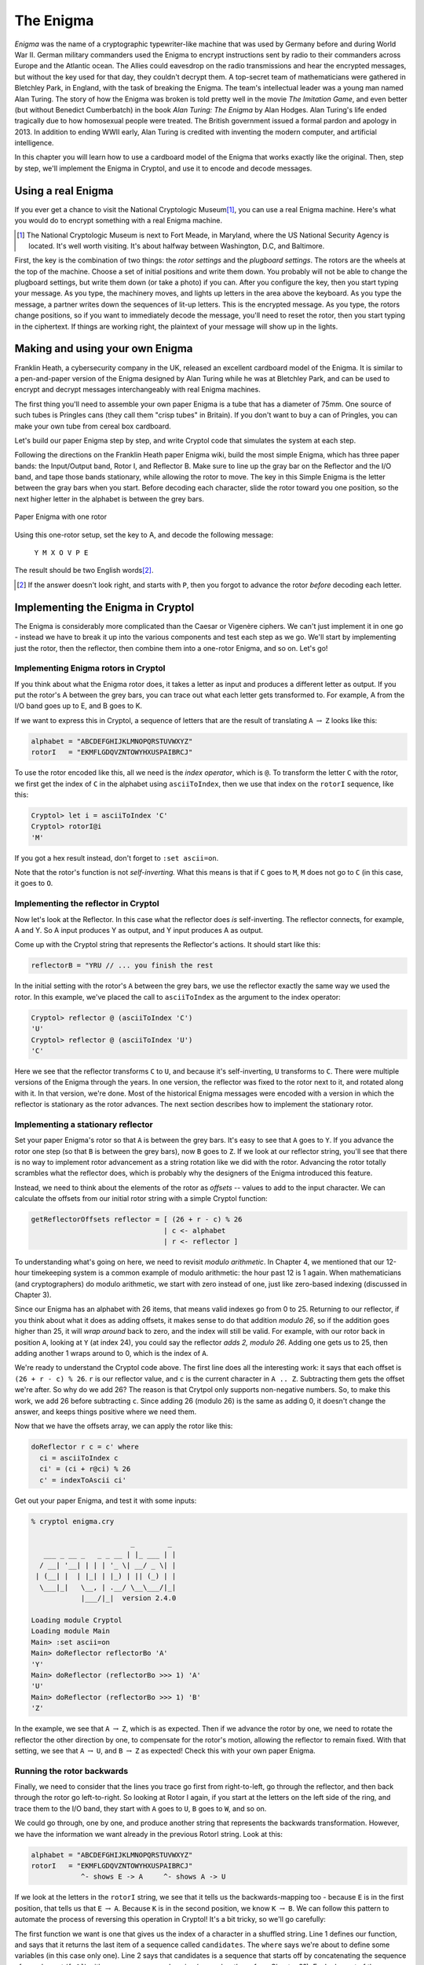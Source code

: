 The Enigma
===========

.. figure:: figures/Enigma1.jpg
   :alt: The Enigma Machine
   :figclass: align-center
   :scale: 60%

.. index::
   single: Alan Turing
   single: Enigma
   single: World War II
   single: Bletchley Park

*Enigma* was the name of a cryptographic typewriter-like machine that
was used by Germany before and during World War II.  German military
commanders used the Enigma to encrypt instructions sent by radio to
their commanders across Europe and the Atlantic ocean. The Allies
could eavesdrop on the radio transmissions and hear the encrypted
messages, but without the key used for that day, they couldn't decrypt
them.  A top-secret team of mathematicians were gathered in Bletchley
Park, in England, with the task of breaking the Enigma. The team's
intellectual leader was a young man named Alan Turing.  The story of
how the Enigma was broken is told pretty well in the movie *The
Imitation Game*, and even better (but without Benedict Cumberbatch) in
the book *Alan Turing: The Enigma* by Alan Hodges.  Alan Turing's life
ended tragically due to how homosexual people were treated. The
British government issued a formal pardon and apology in 2013.  In
addition to ending WWII early, Alan Turing is credited with inventing
the modern computer, and artificial intelligence.

In this chapter you will learn how to use a cardboard model of the
Enigma that works exactly like the original. Then, step by step, we'll
implement the Enigma in Cryptol, and use it to encode and decode
messages.

.. finally, we'll use Cryptol's advanced features to break the enigma code.

Using a real Enigma
-------------------

If you ever get a chance to visit the National Cryptologic Museum\ [#]_, you
can use a real Enigma machine. Here's what you would do to encrypt
something with a real Enigma machine.

.. [#] The National Cryptologic Museum is next to Fort Meade, in
   Maryland, where the US National Security Agency is located. It's well worth
   visiting. It's about halfway between Washington, D.C, and
   Baltimore.

First, the key is the combination of two things: the *rotor settings*
and the *plugboard settings*. The rotors are the wheels at the top of
the machine. Choose a set of initial positions and write them down.
You probably will not be able to change the plugboard settings, but
write them down (or take a photo) if you can. After you configure the key, then you
start typing your message. As you type, the machinery moves, and
lights up letters in the area above the keyboard. As you type the
message, a partner writes down the sequences of lit-up letters. This
is the encrypted message. As you type, the rotors change positions, so
if you want to immediately decode the message, you'll need to reset
the rotor, then you start typing in the ciphertext. If things are
working right, the plaintext of your message will show up in the
lights.

Making and using your own Enigma
---------------------------------

Franklin Heath, a cybersecurity company in the UK, released an
excellent cardboard model of the Enigma. It is similar to a
pen-and-paper version of the Enigma designed by Alan Turing while he
was at Bletchley Park, and can be used to encrypt and decrypt messages
interchangeably with real Enigma machines.

The first thing you'll need to assemble your own paper Enigma is a
tube that has a diameter of 75mm. One source of such tubes is
Pringles cans (they call them "crisp tubes" in Britain). If you don't
want to buy a can of Pringles, you can make your own tube from
cereal box cardboard.

Let's build our paper Enigma step by step, and write Cryptol code that
simulates the system at each step.

Following the directions on the Franklin Heath paper Enigma wiki,
build the most simple Enigma, which has three paper bands: the
Input/Output band, Rotor I, and Reflector B. Make sure to line up the
gray bar on the Reflector and the I/O band, and tape those bands
stationary, while allowing the rotor to move. The key in this Simple
Enigma is the letter between the gray bars when you start. Before
decoding each character, slide the rotor toward you one position, so
the next higher letter in the alphabet is between the grey bars.

.. figure:: figures/OneRotorPaperEnigma.jpg
   :alt: Paper Enigma with one rotor
   :figclass: align-center
   :scale: 60%

   Paper Enigma with one rotor

Using this one-rotor setup, set the key to A, and decode the following
message:

..

  ``Y M X O V P E``

The result should be two English words\ [#]_.

.. [#] If the answer doesn't look right, and starts with ``P``, then
   you forgot to advance the rotor *before* decoding each letter.

Implementing the Enigma in Cryptol
-----------------------------------


The Enigma is considerably more complicated than the Caesar or
Vigenère ciphers. We can't just implement it in one go - instead we
have to break it up into the various components and test each step as
we go. We'll start by implementing just the rotor, then the reflector,
then combine them into a one-rotor Enigma, and so on. Let's go!

Implementing Enigma rotors in Cryptol
~~~~~~~~~~~~~~~~~~~~~~~~~~~~~~~~~~~~~~

If you think about what the Enigma rotor does, it takes a letter as input
and produces a different letter as output. If you put the rotor's A
between the grey bars, you can trace out what each letter gets
transformed to. For example, A from the I/O band goes up to E, and B
goes to K.

If we want to express this in Cryptol, a sequence of letters
that are the result of translating ``A`` :math:`\rightarrow` ``Z`` looks like this:


.. code-block:: console

  alphabet = "ABCDEFGHIJKLMNOPQRSTUVWXYZ"
  rotorI   = "EKMFLGDQVZNTOWYHXUSPAIBRCJ"

.. index:: index operator
To use the rotor encoded like this, all we need is the *index
operator*, which is ``@``. To transform the letter ``C`` with the
rotor, we first get the index of ``C`` in the alphabet using
``asciiToIndex``, then we use that index on the ``rotorI`` sequence,
like this:

.. code-block:: console

  Cryptol> let i = asciiToIndex 'C'
  Cryptol> rotorI@i
  'M'

If you got a hex result instead, don't forget to ``:set ascii=on``.

.. index:: self-inverting function
Note that the rotor's function is not *self-inverting.* What this means
is that if ``C`` goes to ``M``, ``M`` does not go to ``C`` (in this case, it goes to
``O``.

Implementing the reflector in Cryptol
~~~~~~~~~~~~~~~~~~~~~~~~~~~~~~~~~~~~~

Now let's look at the Reflector. In this case what the reflector does *is*
self-inverting. The reflector connects, for example, A and Y. So A
input produces Y as output, and Y input produces A as output.

Come up with the Cryptol string that represents the Reflector's
actions. It should start like this:

.. answer: "ABCDEFGHIJKLMNOPQRSTUVWXYZ"
   "YRUHQSLDPXNGOKMIEBFZCWVJAT"

.. code-block:: console

  reflectorB = "YRU // ... you finish the rest

In the initial setting with the rotor's ``A`` between the grey bars, we
use the reflector exactly the same way we used the rotor. In this
example, we've placed the call to ``asciiToIndex`` as the argument to
the index operator:

.. code-block:: console

  Cryptol> reflector @ (asciiToIndex 'C')
  'U'
  Cryptol> reflector @ (asciiToIndex 'U')
  'C'

Here we see that the reflector transforms ``C`` to ``U``, and because
it's self-inverting, ``U`` transforms to ``C``.
There were multiple versions of the Enigma through the years.
In one version, the reflector was fixed to the rotor next to it, and
rotated along with it. In that version, we're done. Most of the
historical Enigma messages were encoded with a version in which the
reflector is stationary as the rotor advances. The next section
describes how to implement the stationary rotor.

Implementing a stationary reflector
~~~~~~~~~~~~~~~~~~~~~~~~~~~~~~~~~~~

Set your paper Enigma's rotor so that ``A`` is between the grey bars.
It's easy to see that ``A`` goes to ``Y``. If you advance the rotor
one step (so that ``B`` is between the grey bars), now ``B`` goes to
``Z``. If we look at our reflector string, you'll see that there is no way to
implement rotor advancement as a string rotation like we did with the
rotor. Advancing the rotor totally scrambles what the reflector does,
which is probably why the designers of the Enigma introduced this
feature.

Instead, we need to think about the elements of the rotor as *offsets*
-- values to add to the input character. We can calculate the offsets
from our initial rotor string with a simple Cryptol function:

.. code-block:: cryptol

  getReflectorOffsets reflector = [ (26 + r - c) % 26
                                  | c <- alphabet
                                  | r <- reflector ]


.. index:: modulo arithmetic
To understanding what's going on here, we need to revisit *modulo
arithmetic*. In Chapter 4, we mentioned that our 12-hour timekeeping
system is a common example of modulo arithmetic: the hour past 12 is 1
again. When mathematicians (and cryptographers) do modulo arithmetic,
we start with zero instead of one, just like zero-based indexing
(discussed in Chapter 3).

Since our Enigma has an alphabet with 26 items, that means valid
indexes go from 0 to 25. Returning to our reflector, if you think
about what it does as adding offsets, it makes sense to do that
addition *modulo 26*, so if the addition goes higher than 25, it will
*wrap around* back to zero, and the index will still be valid. For
example, with our rotor back in position ``A``, looking at ``Y`` (at
index 24), you could say the reflector *adds 2, modulo 26*. Adding one
gets us to 25, then adding another 1 wraps around to 0, which is the
index of ``A``.

We're ready to understand the Cryptol code above. The first line does
all the interesting work: it says that each offset is ``(26 + r - c) % 26``.
``r`` is our reflector value, and ``c`` is the current
character in ``A .. Z``. Subtracting them gets the offset we're after.
So why do we add 26? The reason is that Crytpol only supports
non-negative numbers. So, to make this work, we
add 26 before subtracting ``c``. Since adding 26 (modulo 26) is the same as
adding 0, it doesn't change the answer, and keeps things positive
where we need them.

Now that we have the offsets array, we can apply the rotor like this:

.. code-block:: cryptol

  doReflector r c = c' where
    ci = asciiToIndex c
    ci' = (ci + r@ci) % 26
    c' = indexToAscii ci'

Get out your paper Enigma, and test it with some inputs:

.. code-block:: console

  % cryptol enigma.cry

                          _        _
     ___ _ __ _   _ _ __ | |_ ___ | |
    / __| '__| | | | '_ \| __/ _ \| |
   | (__| |  | |_| | |_) | || (_) | |
    \___|_|   \__, | .__/ \__\___/|_|
              |___/|_|  version 2.4.0

  Loading module Cryptol
  Loading module Main
  Main> :set ascii=on
  Main> doReflector reflectorBo 'A'
  'Y'
  Main> doReflector (reflectorBo >>> 1) 'A'
  'U'
  Main> doReflector (reflectorBo >>> 1) 'B'
  'Z'

In the example, we see that ``A`` :math:`\rightarrow` ``Z``, which is
as expected. Then if we advance the rotor by one, we need to rotate
the reflector the other direction by one, to compensate for the
rotor's motion, allowing the reflector to remain fixed. With that
setting, we see that 
``A`` :math:`\rightarrow` ``U``, and
``B`` :math:`\rightarrow` ``Z`` as expected! Check this with your own
paper Enigma.

Running the rotor backwards
~~~~~~~~~~~~~~~~~~~~~~~~~~~~~~~~

Finally, we need to consider that the lines you trace go first from
right-to-left, go through the reflector, and then back through the
rotor go left-to-right. So looking at Rotor I again, if you start at
the letters on the left side of the ring, and trace them to the I/O
band, they start with ``A`` goes to ``U``, ``B`` goes to ``W``, and so on.

We could go through, one by one, and produce another string that
represents the backwards transformation. However, we have the
information we want already in the previous RotorI string. Look at
this:

.. code-block:: console

  alphabet = "ABCDEFGHIJKLMNOPQRSTUVWXYZ"
  rotorI   = "EKMFLGDQVZNTOWYHXUSPAIBRCJ"
              ^- shows E -> A     ^- shows A -> U

If we look at the letters in the ``rotorI`` string, we see that it
tells us the backwards-mapping too - because ``E`` is in the first
position, that tells us that ``E`` :math:`\rightarrow` ``A``. Because ``K`` is in the
second position, we know ``K`` :math:`\rightarrow` ``B``. We can follow this pattern to
automate the process of reversing this operation in Cryptol! It's a
bit tricky, so we'll go carefully:

.. code-block:: cryptol
  :linenos:

  indexOf c shuffle = candidates ! 0 where
      candidates = [ -1 ] # [ if c == s then i else p
                            | s <- shuffle
                            | p <- candidates
                            | i <- [ 0 .. 25 ]
                            ]

.. index::
   single: recursion
   single: sequence comprehension
The first function we want is one that gives us the index of a
character in a shuffled string. Line 1 defines our function, and says
that it returns the last item of a sequence called ``candidates``. The
``where`` says we're about to define some variables (in this case only
one). Line 2 says that candidates is a sequence that starts off by
concatenating the sequence of one element (``[-1]``) with a *sequence
comprehension* (remember those from Chapter 3?). Each element of the
sequence is the result of an if statement: if ``c == s`` it's ``i``
otherwise it's ``p``. We don't yet know what any of those variables
(except ``c``) is yet, but fear not: they're defined right below. Line
3 says that ``s`` *is drawn from the elements of shuffle*. So each
time through the loop, ``s`` is the next element of the shuffle. Line
4 says that ``p`` is drawn from the elements of the ``candidates``
sequence. Interesting: We're using the sequence in the definition of
itself! Just like in Chapter 3, this is an instance of *recursion*.
Finally, line 5 says that ``i`` is drawn from the sequence ``[0..25]``.

When this function runs, it builds up the ``candidates`` sequence,
starting with ``-1``, each element keeps being set to ``p`` (which
starts out with ``-1``) until the letter from shuffle being examined,
called ``s`` is equal to ``c``, the letter we're searching for. When
that happens, the new element of ``candidates`` gets set to ``i``,
which is the index of the match, because the numbers ``0 .. 25`` are the
indexes of the elements of shuffled sequence.

Here are the values of candidates as it proceeds through the shuffled
list, with the call ``findIndex 'L' rotorI``:

.. code-block:: console

   c: 'L'
   i:           [ 0,  1,  2,  3,  4,  5,  6, .., 25 ]
   candidates = [-1, -1, -1, -1,  4,  4,  4, .., 4  ]
   s:             E   K   M   F   L   G   D  ... J
                                  ^
   note:             s == 'L' here|, so the index i
                     is saved to candidates


With this function, we can create the left-to-right version of a rotor
given its right-to-left version:

.. code-block:: cryptol

  invertShuffle shuffle = [ alphabet @ (indexOf c shuffle)
                          | c <- alphabet
                          ]

Save these functions and the definition of ``rotorI``, ``reflectorB`` and
``alphabet`` to a file called ``enigma.cry``, and run Cryptol on it:

.. code-block:: console

  $ cryptol enigma.cry
                          _        _
     ___ _ __ _   _ _ __ | |_ ___ | |
    / __| '__| | | | '_ \| __/ _ \| |
   | (__| |  | |_| | |_) | || (_) | |
    \___|_|   \__, | .__/ \__\___/|_|
              |___/|_|  version 2.4.0

  Loading module Cryptol
  Loading module Main
  Main> :set ascii=on
  Main> let rotorIrev = invertShuffle rotorI
  Assuming a = 7
  "UWYGADFPVZBECKMTHXSLRINQOJ"
  Main> rotorIrev @ asciiToIndex 'C'
  'Y'

Indeed, going from right-to-left, ``C`` goes to ``Y``.
Pretty cool, isn't it? We worked hard to write this code to save us the hassle of
manually tracing the letters backwards. The benefit of doing it this
way instead of by hand is that we have confidence that the
backwards version of the rotors is actually correct. A single typo in
the string would result in an error that would be really hard to track
down.

.. In a future chapter, we'll learn how to use Cryptol to prove
   properties about our rotors, such as that they are permutations of the
   alphabet, and the inverse rotor actually does invert its input.

Now we can write functions that go through the rotor forwards and
backwards:

.. code-block:: cryptol

  doRotorFwd rotor c = rotor @ (asciiToIndex c)
  doRotorBwd rotor c = (invertShuffle rotor) @ (asciiToIndex c)

Combining the Rotor and Reflector
~~~~~~~~~~~~~~~~~~~~~~~~~~~~~~~~~~

Here is an implementation of a one-rotor Enigma:

.. code-block:: cryptol

  // first go through the rotor forward, then the
  // reflector, and finally, the rotor backwards:
  doOneRotor rotor rOffsets c =
    doRotorBwd rotor (doReflector rOffsets (doRotorFwd rotor c))

  // apply the rotor to each charater in the message,
  // first advancing the rotor by 1 each time (and
  // the reflector in the other direction, to keep
  // it motionless
  encryptOneRotor rotor reflOf message =
      [ doOneRotor (rotor <<< i) (reflOf >>> i) c
      | c <- message
      | i <- [1 .. 100]
      ]

And now we can test it with the exercise from Section 5.2:

.. code-block:: console

  Main> encryptOneRotor rotorI reflectorBo "YMXOVPE"
  Assuming a = 7
  "GOODJOB"

Pretty amazing! One limitation of this implementation is that it can
only handle messages up to 100 characters long. That, and it's missing
a number of features from our paper Enigma.
